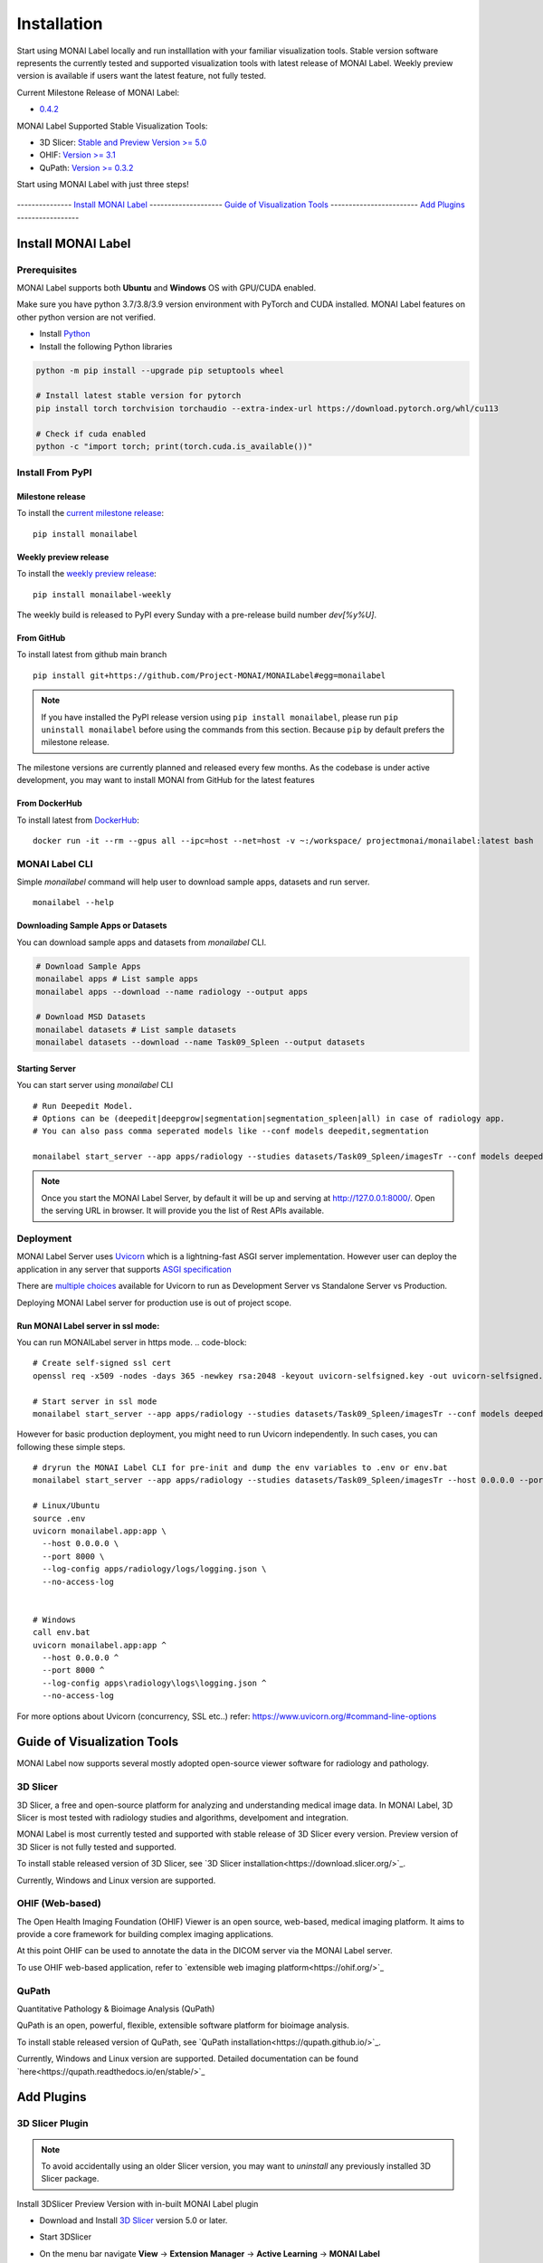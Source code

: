 ========================
Installation
========================

Start using MONAI Label locally and run installlation with your familiar visualization tools. Stable version software represents the currently tested
and supported visualization tools with latest release of MONAI Label. Weekly preview version is available if users want the latest feature, not fully tested.


Current Milestone Release of MONAI Label:

* `0.4.2 <https://pypi.org/project/monailabel/>`_

MONAI Label Supported Stable Visualization Tools:

* 3D Slicer: `Stable and Preview Version >= 5.0 <https://download.slicer.org/>`_

* OHIF: `Version >= 3.1 <https://ohif.org/>`_

* QuPath: `Version >= 0.3.2 <https://qupath.github.io/>`_

Start using MONAI Label with just three steps!


.. figure:: ../images/install_steps.jpeg
  :alt: MONAI Label Instllation steps


--------------- `Install MONAI Label`_  -------------------- `Guide of Visualization Tools`_ ------------------------ `Add Plugins`_ -----------------



Install MONAI Label
==================
.. _Monailabel:

Prerequisites
--------------------
MONAI Label supports both **Ubuntu** and **Windows** OS with GPU/CUDA enabled.

Make sure you have python 3.7/3.8/3.9 version environment with PyTorch and CUDA installed.  MONAI Label features on other python version are not verified.

- Install `Python <https://www.python.org/downloads/>`_
- Install the following Python libraries

.. code-block::

    python -m pip install --upgrade pip setuptools wheel

    # Install latest stable version for pytorch
    pip install torch torchvision torchaudio --extra-index-url https://download.pytorch.org/whl/cu113

    # Check if cuda enabled
    python -c "import torch; print(torch.cuda.is_available())"

Install From PyPI
---------------------

Milestone release
*****************

To install the `current milestone release <https://pypi.org/project/monailabel/>`_:
::

    pip install monailabel

Weekly preview release
**********************
To install the `weekly preview release <https://pypi.org/project/monailabel-weekly/>`_:
::

    pip install monailabel-weekly

The weekly build is released to PyPI every Sunday with a pre-release build number *dev[%y%U]*.

From GitHub
***********
To install latest from github main branch
::

    pip install git+https://github.com/Project-MONAI/MONAILabel#egg=monailabel

.. note::

    If you have installed the
    PyPI release version using ``pip install monailabel``, please run ``pip uninstall
    monailabel`` before using the commands from this section. Because ``pip`` by
    default prefers the milestone release.

The milestone versions are currently planned and released every few months.  As the
codebase is under active development, you may want to install MONAI from GitHub
for the latest features

From DockerHub
**************
To install latest from `DockerHub <https://hub.docker.com/r/projectmonai/monailabel>`_:
::

    docker run -it --rm --gpus all --ipc=host --net=host -v ~:/workspace/ projectmonai/monailabel:latest bash


MONAI Label CLI
---------------
Simple *monailabel* command will help user to download sample apps, datasets and run server.
::

    monailabel --help

Downloading Sample Apps or Datasets
***********************************
You can download sample apps and datasets from *monailabel* CLI.

.. code-block::

  # Download Sample Apps
  monailabel apps # List sample apps
  monailabel apps --download --name radiology --output apps

  # Download MSD Datasets
  monailabel datasets # List sample datasets
  monailabel datasets --download --name Task09_Spleen --output datasets


Starting Server
***************
You can start server using *monailabel* CLI
::

  # Run Deepedit Model.
  # Options can be (deepedit|deepgrow|segmentation|segmentation_spleen|all) in case of radiology app.
  # You can also pass comma seperated models like --conf models deepedit,segmentation

  monailabel start_server --app apps/radiology --studies datasets/Task09_Spleen/imagesTr --conf models deepedit


.. note::

    Once you start the MONAI Label Server, by default it will be up and serving at http://127.0.0.1:8000/. Open the serving
    URL in browser. It will provide you the list of Rest APIs available.

Deployment
----------
MONAI Label Server uses `Uvicorn <https://www.uvicorn.org/>`_ which is a lightning-fast ASGI server implementation.
However user can deploy the application in any server that supports `ASGI specification <https://asgi.readthedocs.io/en/latest/>`_

There are `multiple choices <https://www.uvicorn.org/deployment/>`_ available for Uvicorn to run as Development Server vs Standalone Server vs Production.

Deploying MONAI Label server for production use is out of project scope.

Run MONAI Label server in ssl mode:
***********************************
You can run MONAILabel server in https mode.
.. code-block::

  # Create self-signed ssl cert
  openssl req -x509 -nodes -days 365 -newkey rsa:2048 -keyout uvicorn-selfsigned.key -out uvicorn-selfsigned.crt

  # Start server in ssl mode
  monailabel start_server --app apps/radiology --studies datasets/Task09_Spleen/imagesTr --conf models deepedit --ssl_keyfile uvicorn-selfsigned.key --ssl_certfile uvicorn-selfsigned.crt



However for basic production deployment, you might need to run Uvicorn independently.  In such cases, you can following these simple steps.

::

  # dryrun the MONAI Label CLI for pre-init and dump the env variables to .env or env.bat
  monailabel start_server --app apps/radiology --studies datasets/Task09_Spleen/imagesTr --host 0.0.0.0 --port 8000 --dryrun

  # Linux/Ubuntu
  source .env
  uvicorn monailabel.app:app \
    --host 0.0.0.0 \
    --port 8000 \
    --log-config apps/radiology/logs/logging.json \
    --no-access-log


  # Windows
  call env.bat
  uvicorn monailabel.app:app ^
    --host 0.0.0.0 ^
    --port 8000 ^
    --log-config apps\radiology\logs\logging.json ^
    --no-access-log


For more options about Uvicorn (concurrency, SSL etc..) refer: https://www.uvicorn.org/#command-line-options


.. _Visualization Tools:

Guide of Visualization Tools
=====================

MONAI Label now supports several mostly adopted open-source viewer software for radiology and pathology.


3D Slicer
--------------------

3D Slicer, a free and open-source platform for analyzing and understanding medical image data. In MONAI Label, 3D Slicer is most tested with radiology studies and
algorithms, develpoment and integration.

MONAI Label is most currently tested and supported with stable release of 3D Slicer every version. Preview version of 3D Slicer is not fully tested and supported.

To install stable released version of 3D Slicer, see `3D Slicer installation<https://download.slicer.org/>`_.

Currently, Windows and Linux version are supported.

OHIF (Web-based)
--------------------

The Open Health Imaging Foundation (OHIF) Viewer is an open source, web-based, medical imaging platform.
It aims to provide a core framework for building complex imaging applications.

At this point OHIF can be used to annotate the data in the DICOM server via the MONAI Label server.

To use OHIF web-based application, refer to `extensible web imaging platform<https://ohif.org/>`_

QuPath
--------------------
Quantitative Pathology & Bioimage Analysis (QuPath)

QuPath is an open, powerful, flexible, extensible software platform for bioimage analysis.


To install stable released version of QuPath, see `QuPath installation<https://qupath.github.io/>`_.

Currently, Windows and Linux version are supported. Detailed documentation can be found `here<https://qupath.readthedocs.io/en/stable/>`_




Add Plugins
=====================

3D Slicer Plugin
---------------------


.. note::

    To avoid accidentally using an older Slicer version, you may want to *uninstall* any previously installed 3D Slicer package.


Install 3DSlicer Preview Version with in-built MONAI Label plugin

- Download and Install `3D Slicer <https://download.slicer.org/>`_ version 5.0 or later.
- Start 3DSlicer
- On the menu bar navigate **View** -> **Extension Manager** -> **Active Learning** -> **MONAI Label**

  .. image:: ../images/quickstart/3dslicer-extensions-manager.png
    :alt: 3DSlicer Extensions Manager
    :width: 600

- Install MONAI Label plugin (click "Install")
- Restart 3D Slicer (click "Restart" in the same dialog box)

To add the MONAI Label icon shortcut on the 3DSlicer toolbar

- Navigate **Edit** -> **Application Settings**
- Under the **Modules** panel drag **MONAI Label** into **Favorite Modules**

  .. image:: ../images/quickstart/monai-label-plugin-favorite-modules-1.png
    :alt: MONAI Label Favorite Module
    :width: 600

- Restart 3DSlicer
- Look for the MONAI Label module icon |MLIcon| in the 3DSlicer toolbar

.. |MLIcon| image:: ../images/quickstart/MONAILabel.png
  :width: 20

Refer `3D Slicer plugin <https://github.com/Project-MONAI/MONAILabel/tree/main/plugins/slicer>`_ for other options to install and run MONAI Label plugin in 3D Slicer.


OHIF Plugin
-----------
MONAI Label comes with `pre-built plugin <https://github.com/Project-MONAI/MONAILabel/tree/main/plugins/ohif>`_ for `OHIF Viewer <https://github.com/OHIF/Viewers>`_.  To use OHIF Viewer, you need to provide DICOMWeb instead of FileSystem as *studies* when you start the server.

::

  monailabel start_server --app apps/radiology --studies http://127.0.0.1:8042/dicom-web --conf models deepedit


If you have authentication set for dicom-web then you can pass the credentials using environment `variables <https://github.com/Project-MONAI/MONAILabel/blob/main/monailabel/config.py>`_ while running the server.

::

  export MONAI_LABEL_DICOMWEB_USERNAME=xyz
  export MONAI_LABEL_DICOMWEB_PASSWORD=abc
  monailabel start_server --app apps/radiology --studies http://127.0.0.1:8042/dicom-web --conf models deepedit


.. note::

    Please install `Orthanc <https://www.orthanc-server.com/download.php>`_ before using OHIF Viewer.

    For Ubuntu 20.x, Orthanc can be installed as `apt-get install orthanc orthanc-dicomweb`.
    However, you have to **upgrade to latest version** by following steps mentioned `here <https://book.orthanc-server.com/users/debian-packages.html#replacing-the-package-from-the-service-by-the-lsb-binaries>`_

    You can use `PlastiMatch <https://plastimatch.org/plastimatch.html#plastimatch-convert>`_ to convert NIFTI to DICOM

    OHIF Viewer will be accessible at http://127.0.0.1:8000/ohif/

QuPath Plugin
------------------
For pathology usecase, you can install `QuPath <https://qupath.github.io/>`_ and basic monailabel extension in QuPath.
You can download sample whole slide images
from `https://portal.gdc.cancer.gov/repository <https://portal.gdc.cancer.gov/repository?filters=%7B%22op%22%3A%22and%22%2C%22content%22%3A%5B%7B%22op%22%3A%22in%22%2C%22content%22%3A%7B%22field%22%3A%22files.data_type%22%2C%22value%22%3A%5B%22Slide%20Image%22%5D%7D%7D%5D%7D>`_

::

  # start server using pathology over downloaded whole slide images
  monailabel start_server --app apps/pathology --studies wsi_images


Refer `QuPath Plugin <https://github.com/Project-MONAI/MONAILabel/tree/main/plugins/qupath>`_ for installing and running MONAILabel plugin in QuPath.


Digital Slide Archive (DSA)
---------------------------
If you have `DSA <https://digitalslidearchive.github.io/digital_slide_archive/>`_ setup running,  you can use the same for annotating Pathology images using MONAILabel.

::

  # start server using pathology connecting to DSA server
  monailabel start_server --app apps/pathology --studies http://0.0.0.0:8080/api/v1

Refer `DSA Plugin <https://github.com/Project-MONAI/MONAILabel/tree/main/plugins/dsa>`_ for running a sample pathology use-case in MONAILabel using DSA.


